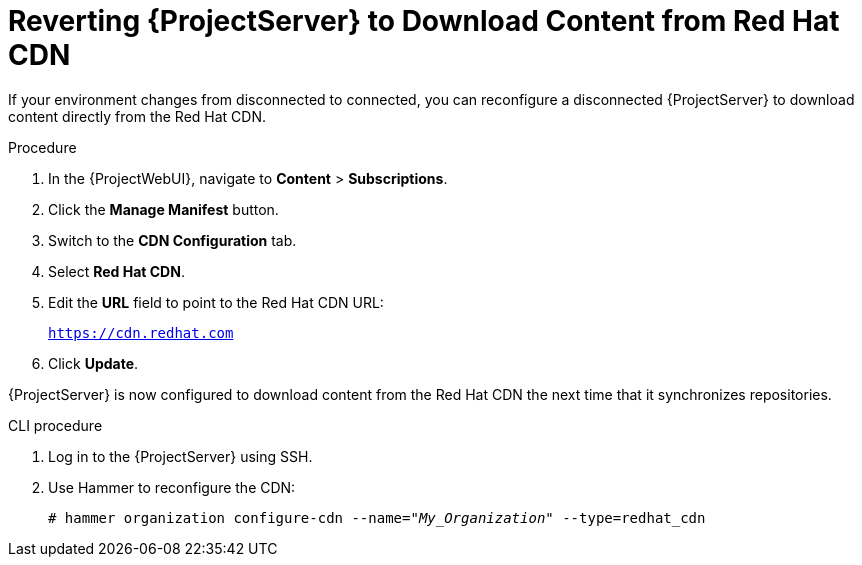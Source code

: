 [id="Reverting_Server_to_Download_Content_from_Red_Hat_CDN_{context}"]
= Reverting {ProjectServer} to Download Content from Red Hat CDN

If your environment changes from disconnected to connected, you can reconfigure a disconnected {ProjectServer} to download content directly from the Red Hat CDN.

.Procedure
. In the {ProjectWebUI}, navigate to *Content* > *Subscriptions*.
. Click the *Manage Manifest* button.
. Switch to the *CDN Configuration* tab.
. Select *Red Hat CDN*.
. Edit the *URL* field to point to the Red Hat CDN URL:
+
`https://cdn.redhat.com`
. Click *Update*.

{ProjectServer} is now configured to download content from the Red Hat CDN the next time that it synchronizes repositories.

.CLI procedure
. Log in to the {ProjectServer} using SSH.
. Use Hammer to reconfigure the CDN:
+
[options="nowrap" subs="+quotes"]
----
# hammer organization configure-cdn --name="_My_Organization_" --type=redhat_cdn
----
